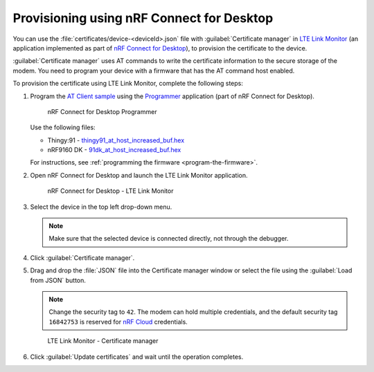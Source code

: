 .. _devices-provisioning-certificate-desktop:

Provisioning using nRF Connect for Desktop
##########################################

You can use the :file:`certificates/device-<deviceId>.json` file with :guilabel:`Certificate manager` in `LTE Link Monitor <https://infocenter.nordicsemi.com/topic/ug_link_monitor/UG/link_monitor/lm_intro.html>`_ (an application implemented as part of `nRF Connect for Desktop <https://infocenter.nordicsemi.com/topic/struct_nrftools/struct/nrftools_nrfconnect.html>`_), to provision the certificate to the device.

:guilabel:`Certificate manager` uses AT commands to write the certificate information to the secure storage of the modem.
You need to program your device with a firmware that has the AT command host enabled.

To provision the certificate using LTE Link Monitor, complete the following steps:

#. Program the `AT Client sample <https://developer.nordicsemi.com/nRF_Connect_SDK/doc/latest/nrf/samples/nrf9160/at_client/README.html>`_ using the `Programmer <https://infocenter.nordicsemi.com/topic/ug_nrf91_dk_gsg/UG/nrf91_DK_gsg/provisioning_certificate.html>`_ application (part of nRF Connect for Desktop). 

   .. figure:: ./images/programmer-desktop.png
      :alt: nRF Connect for Desktop Programmer

      nRF Connect for Desktop Programmer

   Use the following files:
 
   *   Thingy:91 -  `thingy91_at_host_increased_buf.hex <https://nordicsemiconductor.github.io/at_host-hex/at_host-thingy91_nrf9160ns.hex>`_
   *   nRF9160 DK - `91dk_at_host_increased_buf.hex <https://nordicsemiconductor.github.io/at_host-hex/at_host-nrf9160dk_nrf9160ns.hex>`_

   For instructions, see :ref:`programming the firmware <program-the-firmware>`.
   
#. Open nRF Connect for Desktop and launch the LTE Link Monitor application.

   .. figure:: ./images/lte-link-monitor-desktop.png
      :alt: nRF Connect for Desktop LTE Link Monitor
      
      nRF Connect for Desktop - LTE Link Monitor

#. Select the device in the top left drop-down menu.

   .. note::

      Make sure that the selected device is connected directly, not through the debugger.

#. Click :guilabel:`Certificate manager`.

#. Drag and drop the :file:`JSON` file into the Certificate manager window or select the file using the :guilabel:`Load from JSON` button.

   .. note::

      Change the security tag to ``42``. The modem can hold multiple credentials, and the default security tag ``16842753`` is reserved for `nRF Cloud <https://www.nordicsemi.com/Software-and-Tools/Development-Tools/nRF-Cloud>`_ credentials.

   .. figure:: ./images/certificate-manager-desktop.png
      :alt: nRF Connect for Desktop Certificate manager

      LTE Link Monitor - Certificate manager

#. Click :guilabel:`Update certificates` and wait until the operation completes.
